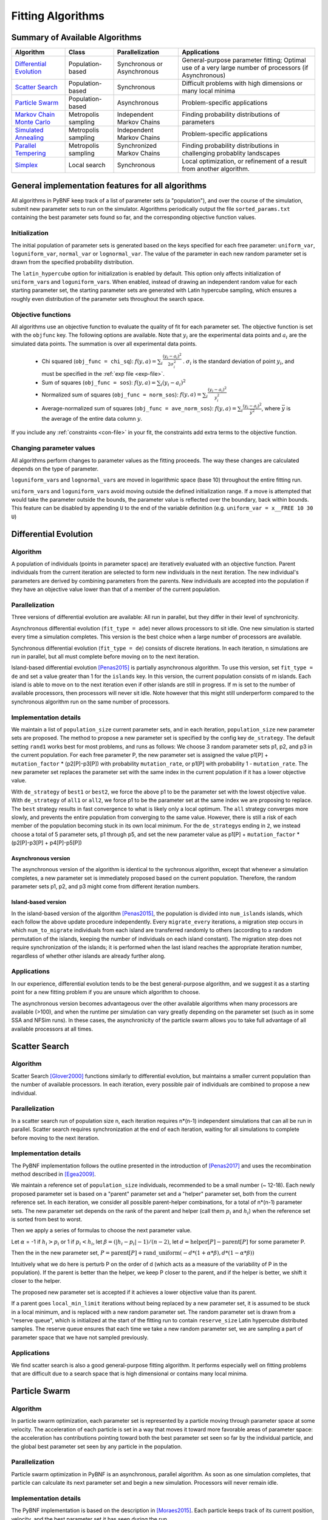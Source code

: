 Fitting Algorithms
==================

Summary of Available Algorithms
-------------------------------

+-----------------------------+------------------+-----------------+---------------------------------------------------------------------------+
| Algorithm                   | Class            | Parallelization | Applications                                                              |
+=============================+==================+=================+===========================================================================+
| `Differential Evolution`_   | Population-based | Synchronous or  | General-purpose parameter fitting; Optimal use of a very large number of  |
|                             |                  | Asynchronous    | processors (if Asynchronous)                                              |
+-----------------------------+------------------+-----------------+---------------------------------------------------------------------------+
| `Scatter Search`_           | Population-based | Synchronous     | Difficult problems with high dimensions or many local minima              |
+-----------------------------+------------------+-----------------+---------------------------------------------------------------------------+
| `Particle Swarm`_           | Population-based | Asynchronous    | Problem-specific applications                                             |
+-----------------------------+------------------+-----------------+---------------------------------------------------------------------------+
| `Markov Chain Monte Carlo`_ | Metropolis       | Independent     | Finding probability distributions of parameters                           |
|                             | sampling         | Markov Chains   |                                                                           |
+-----------------------------+------------------+-----------------+---------------------------------------------------------------------------+
| `Simulated Annealing`_      | Metropolis       | Independent     | Problem-specific applications                                             |
|                             | sampling         | Markov Chains   |                                                                           |
+-----------------------------+------------------+-----------------+---------------------------------------------------------------------------+
| `Parallel Tempering`_       | Metropolis       | Synchronized    | Finding probability distributions in challenging probablity landscapes    |
|                             | sampling         | Markov Chains   |                                                                           |
+-----------------------------+------------------+-----------------+---------------------------------------------------------------------------+
| `Simplex`_                  | Local search     | Synchronous     | Local optimization, or refinement of a result from another algorithm.     |
+-----------------------------+------------------+-----------------+---------------------------------------------------------------------------+

.. | `DREAM`_                    | Hybrid           | Synchronous     | \?\?\?\?                                                                  |
.. |                             | Population /     |                 |                                                                           |
.. |                             | Metropolis       |                 |                                                                           |
.. +-----------------------------+------------------+-----------------+---------------------------------------------------------------------------+

General implementation features for all algorithms
--------------------------------------------------

All algorithms in PyBNF keep track of a list of parameter sets (a "population"), and over the course of the simulation, submit new parameter sets to run on the simulator. Algorithms periodically output the file ``sorted_params.txt`` containing the best parameter sets found so far, and the corresponding objective function values. 

Initialization
^^^^^^^^^^^^^^

The initial population of parameter sets is generated based on the keys specified for each free parameter: ``uniform_var``, ``loguniform_var``, ``normal_var`` or ``lognormal_var``. The value of the parameter in each new random parameter set is drawn from the specified probability distribution. 

The ``latin_hypercube`` option for initialization is enabled by default. This option only affects initialization of ``uniform_var``\ s and ``loguniform_var``\ s. When enabled, instead of drawing an independent random value for each starting parameter set, the starting parameter sets are generated with Latin hypercube sampling, which ensures a roughly even distribution of the parameter sets throughout the search space. 

.. _objective:

Objective functions
^^^^^^^^^^^^^^^^^^^

All algorithms use an objective function to evaluate the quality of fit for each parameter set. The objective function is set with the ``objfunc`` key. The following options are available. Note that :math:`y_i` are the experimental data points and :math:`a_i` are the simulated data points. The summation is over all experimental data points.

    * Chi squared (``obj_func = chi_sq``): :math:`f(y, a) =  \sum_i \frac{(y_i - a_i)^2}{2 \sigma_i^2}` . :math:`\sigma_i` is the standard deviation of point :math:`y_i`, and must be specified in the :ref:`exp file <exp-file>`.
    * Sum of squares (``obj_func = sos``): :math:`f(y, a) =  \sum_i (y_i - a_i)^2`
    * Normalized sum of squares (``obj_func = norm_sos``): :math:`f(y, a) =  \sum_i \frac{(y_i - a_i)^2}{y_i^2}`
    * Average-normalized sum of squares (``obj_func = ave_norm_sos``): :math:`f(y, a) =  \sum_i \frac{(y_i - a_i)^2}{\bar{y}^2}`, where :math:`\bar{y}` is the average of the entire data column :math:`y`.
    
If you include any :ref:`constraints <con-file>` in your fit, the constraints add extra terms to the objective function. 

Changing parameter values
^^^^^^^^^^^^^^^^^^^^^^^^^

All algorithms perform changes to parameter values as the fitting proceeds. The way these changes are calculated depends on the type of parameter. 

``loguniform_var``\ s and ``lognormal_var``\ s are moved in logarithmic space (base 10) throughout the entire fitting run. 

``uniform_var``\ s and ``loguniform_var``\ s avoid moving outside the defined initialization range. If a move is attempted that would take the parameter outside the bounds, the parameter value is reflected over the boundary, back within bounds. This feature can be disabled by appending ``U`` to the end of the variable definition (e.g. ``uniform_var = x__FREE 10 30 U``)


.. _alg-de:

Differential Evolution
----------------------

Algorithm
^^^^^^^^^
A population of individuals (points in parameter space) are iteratively evaluated with an objective function.  Parent individuals from the current iteration are selected to form new individuals in the next iteration.  The new individual's parameters are derived by combining parameters from the parents. New individuals are accepted into the population if they have an objective value lower than that of a member of the current population.

Parallelization
^^^^^^^^^^^^^^^
Three versions of differential evolution are available: All run in parallel, but they differ in their level of synchronicity.

Asynchronous differential evolution (``fit_type = ade``) never allows processors to sit idle. One new simulation is started every time a simulation completes. This version is the best choice when a large number of processors are available.

Synchronous differential evolution (``fit_type = de``) consists of discrete iterations. In each iteration, n simulations are run in parallel, but all must complete before moving on to the next iteration. 

Island-based differential evolution [Penas2015]_ is partially asynchronous algorithm. To use this version, set ``fit_type = de`` and set a value greater than 1 for the ``islands`` key. In this version, the current population consists of m islands. Each island is able to move on to the next iteration even if other islands are still in progress. If m is set to the number of available processors, then processors will never sit idle. Note however that this might still underperform compared to the synchronous algorithm run on the same number of processors. 

Implementation details
^^^^^^^^^^^^^^^^^^^^^^

We maintain a list of ``population_size`` current parameter sets, and in each iteration, ``population_size`` new parameter sets are proposed. The method to propose a new parameter set is specified by the config key ``de_strategy``. The default setting ``rand1`` works best for most problems, and runs as follows: We choose 3 random parameter sets p1, p2, and p3 in the current population. For each free parameter P, the new parameter set is assigned the value p1[P] + ``mutation_factor`` * (p2[P]-p3[P]) with probability ``mutation_rate``, or p1[P] with probability 1 - ``mutation_rate``. The new parameter set replaces the parameter set with the same index in the current population if it has a lower objective value. 

With ``de_strategy`` of ``best1`` or ``best2``, we force the above p1 to be the parameter set with the lowest objective value. With ``de_strategy`` of ``all1`` or ``all2``, we force p1 to be the parameter set at the same index we are proposing to replace. The ``best`` strategy results in fast convergence to what is likely only a local optimum. The ``all`` strategy converges more slowly, and prevents the entire population from converging to the same value. However, there is still a risk of each member of the population becoming stuck in its own local minimum. For the ``de_strategy``\ s ending in ``2``, we instead choose a total of 5 parameter sets, p1 through p5, and set the new parameter value as p1[P] + ``mutation_factor`` * (p2[P]-p3[P] + p4[P]-p5[P])

Asynchronous version
""""""""""""""""""""

The asynchronous version of the algorithm is identical to the sychronous algorithm, except that whenever a simulation completes, a new parameter set is immediately proposed based on the current population. Therefore, the random parameter sets p1, p2, and p3 might come from different iteration numbers.

.. _alg-island:

Island-based version
""""""""""""""""""""

In the island-based version of the algorithm [Penas2015]_, the population is divided into ``num_islands`` islands, which each follow the above update procedure independently. Every ``migrate_every`` iterations, a migration step occurs in which ``num_to_migrate`` individuals from each island are transferred randomly to others (according to a random permutation of the islands, keeping the number of individuals on each island constant). The migration step does not require synchronization of the islands; it is performed when the last island reaches the appropriate iteration number, regardless of whether other islands are already further along. 

Applications
^^^^^^^^^^^^
In our experience, differential evolution tends to be the best general-purpose algorithm, and we suggest it as a starting point for a new fitting problem if you are unsure which algorithm to choose. 

The asynchronous version becomes advantageous over the other available algorithms when many processors are available (>100), and when the runtime per simulation can vary greatly depending on the parameter set (such as in some SSA and NFSim runs). In these cases, the asynchronicity of the particle swarm allows you to take full advantage of all available processors at all times. 

.. _alg-ss:

Scatter Search
--------------

Algorithm
^^^^^^^^^
Scatter Search [Glover2000]_ functions similarly to differential evolution, but maintains a smaller current population than the number of available processors. In each iteration, every possible pair of individuals are combined to propose a new individual.

Parallelization
^^^^^^^^^^^^^^^
In a scatter search run of population size n, each iteration requires n\*(n-1) independent simulations that can all be run in parallel. Scatter search requires synchronization at the end of each iteration, waiting for all simulations to complete before moving to the next iteration. 

Implementation details
^^^^^^^^^^^^^^^^^^^^^^
The PyBNF implementation follows the outline presented in the introduction of [Penas2017]_ and uses the recombination method described in [Egea2009]_.

We maintain a reference set of ``population_size`` individuals, recommended to be a small number (~ 12-18). Each newly proposed parameter set is based on a "parent" parameter set and a "helper" parameter set, both from the current reference set. In each iteration, we consider all possible parent-helper combinations, for a total of n\*(n-1) parameter sets. The new parameter set depends on the rank of the parent and helper (call them :math:`p_i` and :math:`h_i`) when the reference set is sorted from best to worst. 

Then we apply a series of formulas to choose the next parameter value.

Let :math:`\alpha` = -1 if :math:`h_i>p_i` or 1 if :math:`p_i<h_i`, let :math:`\beta = (|h_i-p_i|-1) / (n-2)`, let :math:`d = \textrm{helper}[P] - \textrm{parent}[P]` for some parameter P. 

Then the in the new parameter set, :math:`P = \textrm{parent}[P] + \textrm{rand\_uniform}(-d * (1 + \alpha * \beta), d * (1 - \alpha * \beta))`

Intuitively what we do here is perturb P on the order of d (which acts as a measure of the variability of P in the population). If the parent is better than the helper, we keep P closer to the parent, and if the helper is better, we shift it closer to the helper. 

The proposed new parameter set is accepted if it achieves a lower objective value than its parent.

If a parent goes ``local_min_limit`` iterations without being replaced by a new parameter set, it is assumed to be stuck in a local minimum, and is replaced with a new random parameter set. The random parameter set is drawn from a "reserve queue", which is initialized at the start of the fitting run to contain ``reserve_size`` Latin hypercube distributed samples. The reserve queue ensures that each time we take a new random parameter set, we are sampling a part of parameter space that we have not sampled previously. 


Applications
^^^^^^^^^^^^
We find scatter search is also a good general-purpose fitting algorithm. It performs especially well on fitting problems that are difficult due to a search space that is high dimensional or contains many local minima. 

.. _alg-pso: 

Particle Swarm
--------------

Algorithm
^^^^^^^^^
In particle swarm optimization, each parameter set is represented by a particle moving through parameter space at some velocity. The acceleration of each particle is set in a way that moves it toward more favorable areas of parameter space: the acceleration has contributions pointing toward both the best parameter set seen so far by the individual particle, and the global best parameter set seen by any particle in the population. 

Parallelization
^^^^^^^^^^^^^^^
Particle swarm optimization in PyBNF is an asynchronous, parallel algorithm. As soon as one simulation completes, that particle can calculate its next parameter set and begin a new simulation. Processors will never remain idle.

Implementation details
^^^^^^^^^^^^^^^^^^^^^^
The PyBNF implementation is based on the description in [Moraes2015]_. Each particle keeps track of its current position, velocity, and the best parameter set it has seen during the run. 

After each simulation completes, the velocity of the particle is updated according to the formula :math:`v_{i+1} = w*v_i + c_1*u_1*(x_i-x_{\textrm{min}}) + c_2*u_2*(x_i-x_{\textrm{globalmin}})`. The constants in the above formula may be set with config keys: *w* is ``particle_weight``, :math:`c_1` is ``cognitive``, and :math:`c_2` is ``social``. :math:`x_i` is the current particle position, :math:`v_i` is the current velocity, :math:`v_{i+1}` is the updated velocity, :math:`x_{\textrm{min}}` is the best parameter set this particle has seen, and :math:`x_{\textrm{globalmin}}` is the best parameter set any particle has seen. :math:`u_1` and :math:`u_2` are uniform random numbers in the range [0,1]. Following the velocity update, the position of the particle is updated by adding its current velocity. 

We apply a special treatment if a ``uniform_var`` or ``loguniform_var`` moves outside of the specified box constraints. As with other algorithms, the particle position is reflected back inside the boundaries. In addition, the component of the velocity corresponding to the parameter that moved out of bounds is set to zero, to prevent the particle from immediately crossing the same boundary again. 

.. _pso-adaptive:

An optional feature (discussed in [Moraes2015]_) allows the particle weight *w* to vary over the course of the simulation. In the original algorithm descirption, *w* was called "inertia weight", but when *w* takes a value less than 1, it can be thought of as friction - a force that decelerates particles regardless of the objective function evaluations. The idea is to reduce *w* (increase friction) over the course of the fitting run, to make the particles come to a stop at a good objective value by the end of the run. 

When using the adaptive friction feature, *w* starts at ``particle_weight``, and approaches ``particle_weight_final`` by the end of the simulation. The value of *w* changes based on how many iterations we deem "unproductive" according to the following criterion: An iteration is unproductive if the global best objective function obj_min changes by less than ``adaptive_abs_tol`` + ``adaptive_rel_tol`` \* obj_min, where ``adaptive_abs_tol`` and ``adaptive_rel_tol`` can be set in the config. Then, we keep track of N, the total number of unproductive iterations so far. At each iteration we set *w* = ``particle_weight`` + (``particle_weight_final`` - ``particle_weight``) \* N / (N + ``adaptive_n_max``). As can be seen in the above formula, the config key ``adaptive_n_max`` sets the number of unproductive iterations it takes to reach halfway between ``particle_weight`` and ``particle_weight_final``.

Applications
^^^^^^^^^^^^
We have not found any problems for which particle swarm optimization is better than the other available algorithms, but provide the functionality with the hope that it proves useful for some specific problems. 

Like asynchronous differential evolution, the algorithm is strongest in cases where many processors (>100) are available because the asynchronicity allows it to take advantage of all processors at all times. 

.. _alg-mcmc:

Markov Chain Monte Carlo
------------------------

Algorithm
^^^^^^^^^
Markov chain Monte Carlo is a Bayesian method in which points in parameter space are sampled with a frequency
proportional to the probability that the parameter set is correct given the data. The result is a probability
distribution over parameter space that expresses the likelihood of each possible parameter set. With this algorithm, we
obtain not just a point estimate of the best fit, but a means to quantify the uncertainty in each parameter value.

When running Markov chain Monte Carlo, PyBNF outputs additional files containing this probability distribution information. The files in ``Results/Histograms/`` give histograms of the marginal probability distributions for each free parameter. The files ``credible##.txt`` (e.g., ``credible95.txt``) use the marginal histogram for each parameter to calculate a *credible interval* - an interval in which the parameter value is expected to fall with the specified probability (e.g. 95%).  Finally, ``samples.txt`` contains all parameter sets sampled over the course of the fitting run, allowing the user to perform further custom analysis on the sampled probability distribution. 

Parallelization
^^^^^^^^^^^^^^^
Markov chain Monte Carlo is not an inherently parallel algorithm. In the Markov chain, we need to know the current state before proposing the next one. However, PyBNF supports running several independent Markov chains by specifying the number of chains with the ``population_size`` key. All samples from all parallel chains are pooled to obtain a better estimate of the final posterior probability distribution. 

Note that each chain must independently go through the burn-in period, but after the burn-in, your rate of sampling will be improved proportional to the number of parallel chains in your run. 

Implementation details
^^^^^^^^^^^^^^^^^^^^^^
Our implementation is described in [Kozer2013]_. We start at a random point in parameter space, and make a step of size ``step_size`` to move to a new location in parameter space. We take the value of the objective function to be the probability of the data given the parameter set (the *likelihood* in Bayesian statistics).  We assume a prior distribution based on the parameter definitions in the config file -- a uniform, loguniform, normal, or lognormal distribution, depending on the config key used. Note: If a uniform or loguniform prior is used, the prior does not affect the result other than to confine the distribution within the specified range. If a normal or lognormal prior is used, the prior does affect the probability of accepting each proposed move, and therefore the choice of prior affects the final sampled probability distribution. 

The Bayesian *posterior* distribution -- the probability of the parameters given the data -- is given by the product of the above likelihood and prior. We use the value of the posterior to determine whether to accept the proposed move. 

Moves are accepted according to the Metropolis criterion. If a move increases the value of the posterior, it is always accepted. If it decreases the value of the posterior, it is accepted with probability :math:`e^{- \beta \Delta F}`, where :math:`\Delta F` is the change in the posterior, and :math:`\beta` represents the inverse "temperature" at which the Metropolis sampling occurs. To generate the true posterior distribution, :math:`\beta` should be set to 1. The sampled distribution becomes more broad with smaller :math:`\beta` and more narrow with a larger :math:`\beta`. 


Applications
^^^^^^^^^^^^
Markov chain Monte Carlo is the simplest method available in PyBNF to generate a probability distribution in parameter space. 

.. _alg-sa:

Simulated Annealing
-------------------

Algorithm
^^^^^^^^^
Simulated annealing is another Markov chain-based algorithm, but our goal is not to find a full probability distribution, just find the optimal parameter set. To do so, we start the Markov chain at a high temperature, where unfavorable moves are accepted frequently, and gradually reduce the temperature over the course of the simulation. The idea is that we will explore parameter space broadly at the start of the fitting run, and become more confined to the optimal region of parameter space as the run proceeds. 

Parallelization
^^^^^^^^^^^^^^^
Simulated annealing is not an inherently parallel algorithm. The trajectory is a Markov chain in which we need to know the current state before proposing the next one. However, PyBNF supports running several independent simulated annealing chains in parallel. By running many chains simulatenously, we have a better chance that one of the chains achieves a good final fit. 

Implementation details
^^^^^^^^^^^^^^^^^^^^^^
The Markov chain is implemented in the same way as described above for the Markov chain Monte Carlo algorithm, incorporating both the objective function value and the prior distribution to calculate the posterior probability density. 

The difference is in the Metropolis criterion for acceptance of a proposed move. Here, a move that decreases the value of the posterior is accepted with probability :math:`e^{- \beta \Delta F}`, where :math:`\beta` decreases over the course of the fitting run. 

Applications
^^^^^^^^^^^^
We have not found any problems for which simulated annealing is better than the other available algorithms, but provide the functionality with the hope that it proves useful for some specific problems. 

.. _alg-pt:

Parallel Tempering
------------------

Algorithm
^^^^^^^^^
Parallel tempering is a more sophisticated version of Markov chain Monte Carlo. We run several Markov chains in parallel at different temperatures. At specified iterations during the run, there is an opportunity to exchange replicates between the different temperatures. Only the samples recorded at the lowest temperature count towards our final probability distribution, but the presence of the higher temperature replicates makes it easier to escape local minima and explore the full parameter space. 

When running parallel tempering, PyBNF outputs files containing probability distribution information, the same as with Markov chain Monte Carlo.

Parallelization
^^^^^^^^^^^^^^^
The replicates are run in parallel. Synchronization is required at every iteration in which we attempt replica exchange. 

Implementation details
^^^^^^^^^^^^^^^^^^^^^^
The PyBNF implementation is based on the description in [Gupta2018]_. Markov chains are run by the same method as in Markov chain Monte Carlo, except that the value of :math:`\beta` in the acceptance probability :math:`e^{- \beta \Delta F}` varies between replicas. 

Every ``exchange_every`` iterations, we attempt replica exchange. We propose moves that consist of swapping two replicas between adjacent temperatures. Moves are accepted with probability :math:`\min (1, e^{\Delta \beta \Delta F})` where :math:`\Delta \beta` is the change in :math:`\beta` = 1/Temperature, and :math:`\Delta F` is the difference in the objective values of the replicas. In other words, moves that transfer a lower-objective replica to a lower temperature (higher :math:`\beta`) are always accepted, and those that transfer a higher-objective replica to a lower temperature are accepted with a Metropolis-like probability based on the extent of objective difference. 

The list of :math:`\beta`\ s used is customizable with the ``beta`` or ``beta_range`` key. The number of replicas per temperature is also customizable. To maintain detailed balance, it is required that each temperature contains the same number of replicas. 


Applications
^^^^^^^^^^^^
Like ordinary Markov chain Monte Carlo, the goal of parallel tempering is to provide a distribution of possible parameter values rather than a single point estimate. 

Compared to ordinary Markov chain Monte Carlo, parallel tempering offers a trade-off: Parallel tempering generates fewer samples per unit CPU time (because most of the processors run higher temperature simulations that don't sample the distribution of interest), but traverses parameter space more efficiently, making each sample more valuable. The decision between parallel tempering and Markov chain Monte Carlo therefore depends on the nature of your parameter space: parallel tempering is expected to perform better when the space is complex, with many local minima that make it challenging to explore. 

.. _alg-dream:


.. DREAM
.. -----

.. Algorithm
.. ^^^^^^^^^
.. **D**\ iffe\ **R**\ ential **E**\ volution **A**\ daptive **M**\ etropolis (DREAM), described in [Vrugt2016]_, is an
.. MCMC approach for estimating the joint probability distribution of a model's free parameters.  DREAM combines features
.. from traditional Bayesian MCMC (e.g. the Metropolis-Hastings acceptance criterion) and differential evolution (parameter
.. recombination).  DREAM is purported to accelerate convergence of the MCMC as well as facilitate sampling of multimodal
.. distributions.

.. Parallelization
.. ^^^^^^^^^^^^^^^
.. DREAM uses parallel MCMC chains whose current state behaves as an individual in a differential evolution fitting run.
.. Upon evaluation of each individual (by applying the Metropolis-Hastings criterion), a proposal individual is created
.. according to the differential evolution update strategy ``all1``.  Thus the algorithm is synchronized based on the
.. evaluation of the current "generation"

.. Implementation details
.. ^^^^^^^^^^^^^^^^^^^^^^
.. Many details here are similar to those in the traditional MCMC algorithm, including the requirement for prior
.. distributions for the parameters, and the use of the Metropolis-Hastings criterion for acceptance.  However, the use
.. of differential evolution features introduces a number of distinctions.  To maintain the required detailed balance
.. necessary for MCMC proposal distributions, random perturbations must be introduced to reach all of parameter space.
.. Thus a simple proposal for some chain :math:`X` on iteration :math:`i` is :math:`X_{i+1} = X_i + \gamma\left(X_a - X_b\right) + \zeta`
.. where :math:`\zeta` is drawn from a standard normal distribution with small standard deviation and :math:`\gamma` is the
.. ``step_size`` configuration parameter.

.. DREAM also incorporates subspace sampling in parameter space, meaning that only a subset of the parameters may be
.. modified by the differential evolution update.  A "crossover" number can be set in the configuration file that
.. defines a multinomial probability distribution that governs whether a particular parameter will be updated
.. (the ``crossover_number`` key).  For each parameter to be updated, we perform the traditional differential evolution
.. update (calculating the difference between two other chains for the parameter and scaling by :math:`\gamma`) and then
.. introduce another random perturbation that is uniformly distributed between :math:`-\lambda` and :math:`\lambda` as
.. defined in the configuration file with key ``lambda``.

.. Finally, DREAM enables jumping (approximately) between modes in the posterior distribution.  The user may specify the
.. frequency of this jump (which effectively sets :math:`\gamma = 1`) by setting the key ``gamma_prob`` to value between 0
.. and 1 in the configuration file.

.. The algorithm described here is similar to Algorithm 5 in [Vrugt2016]_, but with a few omissions.  The algorithm does
.. not implement a convergence check (such as the Gelman-Rubin diagnostic), and we do not automatically prune outlier
.. chains.


.. _alg-sim:

Simplex
-------

Algorithm
^^^^^^^^^
Simplex is a local search algorithm that operates solely on objective evaluations at single points (i.e. it does not require calculation of gradients). The algorithm maintains a set on N+1 points in N-dimensional parameter space, which are thought of as defining an N-dimensional solid called a *simplex*. Individual points may be reflected through the lower-dimensional solid defined by the other N points, to obtain a local improvement in objective function value. The simplex algorithm has been nicknamed the "amoeba" algorithm because the simplex crawls through parameter space similar to an amoeba, extending protrusions in favorable directions.

Parallelization
^^^^^^^^^^^^^^^
The PyBNF Simplex implementation is parallel and synchronous. Synchronization is required at the end of every iteration. Parallelization is achieved by simultaneously evaluating a subset of the N+1 points in the simplex. Therefore, this parallelization can take advantage of at most N+1 processors, where N is the number of free parameters. 


Implementation details
^^^^^^^^^^^^^^^^^^^^^^
PyBNF implements the parallelized Simplex algorithm described in [Lee2007]_. 

The initial simplex consists of N+1 points chosen deterministically based on the specified step size (set with the ``simplex_step`` and ``simplex_log_step`` keys, or for individual parameters with the ``var`` and ``log_var`` keys). One point of the simplex is the specified starting point for the search. The other N points are obtained by adding the step size to one parameter, and leaving the other N-1 parameters at the starting values.


.. figure:: simplex.png
   :width: 200px
   :align: center
   :figclass: align-center

   Illustration of the simplex algorithm, modifying point P on a 3-point simplex in 2 dimensions

Each iteration, we operate on the k worst points in the simplex, where k is the number of available processors (``parallel_count``). For each point P, we  consider the hyperplane defined by the other N points in the simplex (blue line). Let d be the distance from P to the hyperplane. We evaluate point P\ :sub:`1` obtained by reflecting P through the hyperplane, to a distance of d \* ``simplex_reflect`` on the other side. Depending on the resulting objective value, we try another point in the second phase of the iteration. Three cases are possible.

1) The new point is better than the current global minimum: We try a second point continuing in the same direction for a distance of d \* ``simplex_expansion`` away from the hyperplane (P\ :sub:`2,1`).
2) The new point is worse than the global minimum, but better than the next worst point in the simplex: We don't try a second point.
3) The new point is worse than the next worst point in the simplex: We try a second point moving closer to the hyperplane. If P was better than P\ :sub:`1`, we try a point a distance of d \* ``simplex_contraction`` from the hyperplane in the direction of P (P\ :sub:`2,3a`). If P\ :sub:`1` was better than P, we instead try the same distance from the hyperplane in the direction of P\ :sub:`1` (P\ :sub:`2,3b`).

In all cases, P in the simplex is set to the best choice among P, P\ :sub:`1`, or whichever second point we tried.

If in a given iteration, all k points resulted in Case 3 and did not update to P\ :sub:`2,3a` or P\ :sub:`2,3b`, the iteration did not effectively change the state of the simplex. Then, we contract the simplex towards the best point: We set each point P to ``simplex_contract`` \* P0 + (1 - ``simplex_contract``) \* P, where P0 is the best point in the simplex.

Applications
^^^^^^^^^^^^
Local optimization with the simplex algorithm is useful for improving on an already known good solution. In PyBNF, the most common application is to apply the simplex algorithm to the best-fit result obtained from one of the other algorithms. You can automatically refine your final result with the simplex algorithm by setting the ``refine`` key to 1, and setting simplex config keys in addition to the config for your main algorithm. 

It is also possible to run the Simplex algorithm on its own, using a custom starting point. In this case, you should use the ``var`` and ``log_var`` keys to specify your known starting point. 


.. [Egea2009] Egea, J. A.; Balsa-Canto, E.; García, M.-S. G.; Banga, J. R. Dynamic Optimization of Nonlinear Processes with an Enhanced Scatter Search Method. Ind. Eng. Chem. Res. 2009, 48 (9), 4388–4401.
.. [Glover2000] Glover, F.; Laguna, M.; Martí, R. Fundamentals of Scatter Search and Path Relinking. Control Cybern. 2000, 29 (3), 652–684.
.. [Gupta2018] Gupta, S.; Hogg, J. S.; Lee, R. E. C.; Faeder, J. R. Evaluation of Parallel Tempering to Accelerate Markov Chain Monte Carlo Methods for Parameter Estimation in Systems Biology. arXiv 2018, 1801.09831.
.. [Kozer2013] Kozer, N.; Barua, D.; Orchard, S.; Nice, E. C.; Burgess, A. W.; Hlavacek, W. S.; Clayton, A. H. A. Exploring Higher-Order EGFR Oligomerisation and Phosphorylation—a Combined Experimental and Theoretical Approach. Mol. BioSyst. Mol. BioSyst 2013, 9 (9), 1849–1863.
.. [Lee2007] Lee, D.; Wiswall, M. A Parallel Implementation of the Simplex Function Minimization Routine. Comput. Econ. 2007, 30 (2), 171–187.
.. [Moraes2015] Moraes, A. O. S.; Mitre, J. F.; Lage, P. L. C.; Secchi, A. R. A Robust Parallel Algorithm of the Particle Swarm Optimization Method for Large Dimensional Engineering Problems. Appl. Math. Model. 2015, 39 (14), 4223–4241.
.. [Penas2015] Penas, D. R.; González, P.; Egea, J. A.; Banga, J. R.; Doallo, R. Parallel Metaheuristics in Computational Biology: An Asynchronous Cooperative Enhanced Scatter Search Method. Procedia Comput. Sci. 2015, 51 (1), 630–639.
.. [Penas2017] Penas, D. R.; González, P.; Egea, J. A.; Doallo, R.; Banga, J. R. Parameter Estimation in Large-Scale Systems Biology Models: A Parallel and Self-Adaptive Cooperative Strategy. BMC Bioinformatics 2017, 18 (1), 52.
.. [Vrugt2016] Vrugt, J. Markov chain Monte Carlo simulation using the DREAM software package: Theory, concepts, and MATLAB implementation. Environmental Modelling and Software 2016, 75, 273-316.
